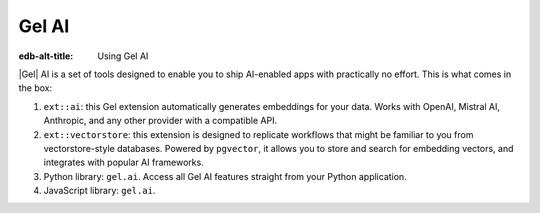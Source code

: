 .. _ref_ai_overview:

======
Gel AI
======

:edb-alt-title: Using Gel AI

|Gel| AI is a set of tools designed to enable you to ship AI-enabled apps with
practically no effort. This is what comes in the box:

1. ``ext::ai``: this Gel extension automatically generates embeddings for your
   data. Works with OpenAI, Mistral AI, Anthropic, and any other provider with a
   compatible API.

2. ``ext::vectorstore``: this extension is designed to replicate workflows that
   might be familiar to you from vectorstore-style databases. Powered by
   ``pgvector``, it allows you to store and search for embedding vectors, and
   integrates with popular AI frameworks.

3. Python library: ``gel.ai``. Access all Gel AI features straight from your
   Python application.

4. JavaScript library: ``gel.ai``.



